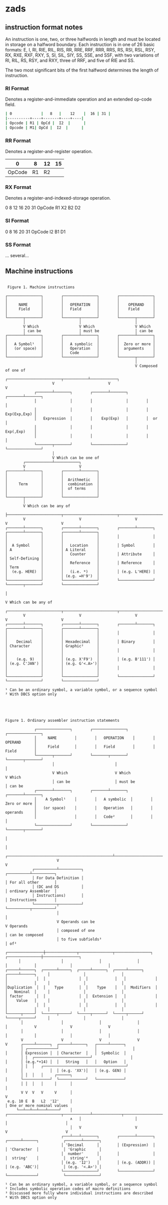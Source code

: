 * zads

**  instruction format notes

An instruction is one, two, or three halfwords in length and must be located in storage on a halfword boundary. Each instruction is in one of 26 basic formats: E, I, RI, RIE, RIL, RIS, RR, RRE, RRF, RRR, RRS, RS, RSI, RSL, RSY, RX, RXE, RXF, RXY, S, SI, SIL, SIY, SS, SSE, and SSF, with two variations of RI, RIL, RS, RSY, and RXY, three of RRF, and five of RIE and SS.

The two most significant bits of the first halfword determines the length of instruction.

*** RI Format
Denotes a register-and-immediate operation and an extended op-code field.

#+begin_src sh
| 0             |   8   |    12    |  16 | 31 |
|----------+----+-------+----+----|
| Opcode | R1 | OpCd |  I2  |      |
| Opcode | M1| OpCd |  I2  |      |
#+end_src

*** RR Format
Denotes a register-and-register operation.

  |      0 |  8 | 12 | 15 |
  |--------+----+----+----|
  | OpCode | R1 | R2 |    |
  
*** RX Format
Denotes a register-and-indexed-storage operation.

  0      8  12 16 20      31
  OpCode R1 X2 B2 D2
  
*** SI Format
  0      8     16 20     31
  OpCode I2    B1 D1      
  
*** SS Format
  ... several...  



** Machine instructions

#+BEGIN_SRC

 Figure 1. Machine instructions

┌───────────────┐        ┌───────────────┐        ┌───────────────┐
│               │        │               │        │               │
│     NAME      │        │   OPERATION   │        │    OPERAND    │
│     Field     │        │   Field       │        │    Field      │
│               │        │               │        │               │
└───────┬───────┘        └───────┬───────┘        └───────┬───────┘
        │                        │                        │
        V Which                  V Which                  V Which
        │ can be                 │ must be                │ can be
┌───────┴───────┐        ┌───────┴───────┐        ┌───────┴───────┐
│               │        │               │        │               │
│   A Symbol¹   │        │   A symbolic  │        │  Zero or more │
│   (or space)  │        │   Operation   │        │  arguments    │
│               │        │   Code        │        │               │
└───────────────┘        └───────────────┘        └───────┬───────┘
                                                          │
                                                          V Composed of one of
                     ┌────────────────────────┬───────────┴────────────┐
                     V                        V                        V
             ┌───────┴───────┐        ┌───────┴───────┐        ┌───────┴───────┐
             │               │        │               │        │               │
             │               │        │               │        │  Exp(Exp,Exp) │
             │   Expression  │        │    Exp(Exp)   │        │  or           │
             │               │        │               │        │  Exp(,Exp)    │
             │               │        │               │        │               │
             └───────┬───────┘        └───────────────┘        └───────────────┘
                     │
                     V Which can be one of
        ┌────────────┴───────────┐
        V                        V
┌───────┴───────┐        ┌───────┴───────┐
│               │        │               │
│               │        │  Arithmetic   │
│     Term      │        │  combination  │
│               │        │  of terms     │
│               │        │               │
└───────┬───────┘        └───────────────┘
        │
        V Which can be any of
        ├────────────────────────┬────────────────────────┬────────────────────────┬────────────────────────┐
        V                        V                        V                        V                        V
┌───────┴───────┐        ┌───────┴───────┐        ┌───────┴───────┐        ┌───────┴───────┐        ┌───────┴───────┐
│               │        │               │        │               │        │               │        │               │
│  A Symbol     │        │   Location    │        │ Symbol        │        │ A             │        │ A Literal     │
│               │        │   Counter     │        │ Attribute     │        │ Self-Defining │        │               │
│               │        │   Reference   │        │ Reference     │        │ Term          │        │               │
│  (e.g. HERE)  │        │   (i.e. *)    │        │ (e.g. L'HERE) │        │               │        │ (e.g. =H'9')  │
└───────────────┘        └───────────────┘        └───────────────┘        └───────┬───────┘        └───────────────┘
                                                                                   │
                                                                                   V Which can be any of
        ┌────────────────────────┬────────────────────────┬────────────────────────┼────────────────────────┐
        V                        V                        V                        V                        V
┌───────┴───────┐        ┌───────┴───────┐        ┌───────┴───────┐        ┌───────┴───────┐        ┌───────┴───────┐
│               │        │               │        │               │        │               │        │               │
│    Decimal    │        │ Hexadecimal   │        │ Binary        │        │ Character     │        │ Graphic²      │
│               │        │               │        │               │        │               │        │               │
│    (e.g. 9)   │        │ (e.g. X'F9')  │        │ (e.g. B'111') │        │ (e.g. C'JAN') │        │ (e.g. G'<.A>')│
│               │        │               │        │               │        │               │        │               │
└───────────────┘        └───────────────┘        └───────────────┘        └───────────────┘        └───────────────┘

¹ Can be an ordinary symbol, a variable symbol, or a sequence symbol
² With DBCS option only

#+END_SRC

#+BEGIN_SRC



Figure 1. Ordinary assembler instruction statements

             ┌───────────────┐        ┌───────────────┐        ┌───────────────┐
             │     NAME        │        │   OPERATION    │        │    OPERAND      │
             │     Field       │        │   Field        │        │    Field        │
             └───────┬───────┘        └───────┬───────┘        └───────┬───────┘
                     │                           │                        │
                     V Which                     V Which                  V Which
                     │ can be                    │ must be                │ can be
             ┌───────┴───────┐        ┌───────┴───────┐        ┌───────┴───────┐
             │    A Symbol¹    │        │   A symbolic  │        │  Zero or more │
             │   (or space)    │        │   Operation   │        │  operands     │
             │                 │        │   Code²       │        │               │
             └───────────────┘        └───────────────┘        └───────┬───────┘
                                                                            │
                                                                            │
                       ┌───────────────────────────────────────────────┴────────────────────────────┐
                       V                                                                            V
            ┌──────────┴──────────┐                                                      ┌──────────┴──────────┐
            │ For Data Definition │                                                      │ For all other       │
            │ (DC and DS          │                                                      │ ordinary Assembler  │
            │ Instructions)       │                                                      │ Instructions        │
            └──────────┬──────────┘                                                      └──────────┬──────────┘
                       │                                                                            │
                       V Operands can be                                                            V Operands
                       │ composed of one                                                            │ can be composed
                       │ to five subfields³                                                         │ of³
      ┌────────────────┼──────────────┬───────────────┬────────────────┐             ┌───────────────┼────────────────┐
      │                  │                │                │                  │            │               │                │
┌─────┴──────┐  ┌──────┴─────┐  ┌─────┴──────┐  ┌─────┴──────┐   ┌─────┴──────┐     │               │                │
│             │  │               │  │            │   │             │   │            │     │               │                │
│Duplication  │  │    Type       │  │    Type    │   │  Modifiers  │   │   Nominal  │     │               │                │
│ factor      │  │               │  │  Extension │   │             │   │    Value   │     │               │                │
│             │  │               │  │            │   │             │   │            │     │               │                │
└──────┬─────┘  └──────┬─────┘  └─────┬──────┘  └─────┬──────┘   └─────┬──────┘     │               │                │
       │                 │                │                │                 │            V               V                V
       │                 │                │                │                 │            │               │                │
       V                 V                V                V                 V      ┌─────┴──────┐  ┌─────┴──────┐   ┌─────┴──────┐
       │ ┌─────────────┘                │                │                 │      │ Expression │  │ Character  │   │  Symbolic  │
       │ │  ┌─────────────────────────┘                 │                 │      │ (e.g.*+14) │  │   String   │   │   Option   │
       │ │  │   ┌─────────────────────────────────────┘                 │      │            │  │ (e.g. 'XX')│   │ (e.g. GEN) │
       │ │  │   │     ┌──────┐                                             │      └────────────┘  └────────────┘   └────────────┘
       │ │  │   │     │      │                                         │
       V V  V   V     V      │                                         V
 e.g. 10 E  B   L2  '12'     │                                         │ One or more nominal values
     └──┴──┴──┴───┴─────┘    │   ┌────────────────────────┬────────────┴─────────────┬──────────────────────────┐
                             ∧   │                        │                          │                          │
                             │   V                        V                          V                          V
                         ┌───┴───┴───────┐        ┌───────┴───────┐           ┌──────┴──────┐           ┌───────┴───────┐
                         │ 'Decimal      │        │ (Expression)  │           │ 'Character  │           │ 'Graphic      │
                         │  number'      │        │               │           │  string'    │           │  string'⁴     │
                         │ (e.g. '12')   │        │ (e.g. (ADDR)) │           │ (e.g. 'ABC')│           │ (e.g. '<.A>') │
                         └───────────────┘        └───────────────┘           └─────────────┘           └───────────────┘

¹ Can be an ordinary symbol, a variable symbol, or a sequence symbol
² Includes symbolic operation codes of macro definitions
³ Discussed more fully where individual instructions are described
⁴ With DBCS option only

#+END_SRC
